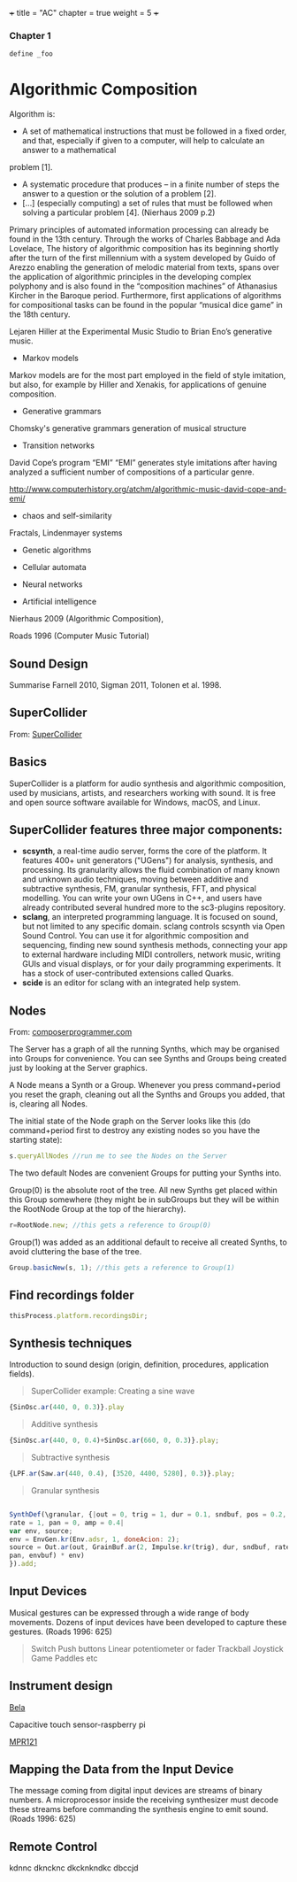 +++
title = "AC"
chapter = true
weight = 5
+++

*** Chapter 1

#+BEGIN_SRC java
define _foo
#+END_SRC


* Algorithmic Composition

Algorithm is:

- A set of mathematical instructions that must be followed in a fixed
  order, and that, especially if given to a computer, will help to calculate an answer to a mathematical
problem [1].
-  A systematic procedure that produces – in a finite number of steps
  the answer to a question or the solution of a problem [2].
- [...] (especially computing) a set of rules that must be followed
  when solving a particular problem [4]. (Nierhaus 2009 p.2)


Primary principles of automated information
processing can already be found in the 13th century. Through the works of
Charles Babbage and Ada Lovelace,
The history of algorithmic composition has its beginning
shortly after the turn of the first millennium with a system developed by Guido
of Arezzo enabling the generation of melodic material from texts, spans over the application
of algorithmic principles in the developing complex polyphony and is also
found in the “composition machines” of Athanasius Kircher in the Baroque period.
Furthermore, first applications of algorithms for compositional tasks can be found
in the popular “musical dice game” in the 18th century.

Lejaren Hiller at the Experimental Music Studio to Brian Eno’s generative music.

- Markov models

Markov models are for the most part employed in the field of style
imitation, but also, for example by Hiller and Xenakis, for applications of genuine composition.

- Generative grammars

Chomsky's generative grammars
generation of musical structure

- Transition networks

David Cope’s program
“EMI”
“EMI” generates style imitations after having analyzed a sufficient
number of compositions of a particular genre.

http://www.computerhistory.org/atchm/algorithmic-music-david-cope-and-emi/

- chaos and self-similarity

Fractals, Lindenmayer systems

- Genetic algorithms

- Cellular automata

- Neural networks

- Artificial intelligence

Nierhaus 2009 (Algorithmic Composition),

Roads 1996 (Computer Music Tutorial)



** Sound Design

Summarise Farnell 2010, Sigman 2011, Tolonen et al. 1998.

** SuperCollider

From: [[http://supercollider.github.io][SuperCollider]]

** Basics

SuperCollider is a platform for audio synthesis and algorithmic composition, used by musicians, artists, and researchers working with sound. It is free and open source software available for Windows, macOS, and Linux.

** SuperCollider features three major components:

- *scsynth*, a real-time audio server, forms the core of the platform. It features 400+ unit generators ("UGens") for analysis, synthesis, and processing. Its granularity allows the fluid combination of many known and unknown audio techniques, moving between additive and subtractive synthesis, FM, granular synthesis, FFT, and physical modelling. You can write your own UGens in C++, and users have already contributed several hundred more to the sc3-plugins repository.
- *sclang*, an interpreted programming language. It is focused on sound, but not limited to any specific domain. sclang controls scsynth via Open Sound Control. You can use it for algorithmic composition and sequencing, finding new sound synthesis methods, connecting your app to external hardware including MIDI controllers, network music, writing GUIs and visual displays, or for your daily programming experiments. It has a stock of user-contributed extensions called Quarks.
- *scide* is an editor for sclang with an integrated help system.



** Nodes

From: [[https://composerprogrammer.com/teaching/supercollider/sctutorial/6.3%2520Nodes.html][composerprogrammer.com]]

The Server has a graph of all the running Synths, which may be organised into Groups for convenience. You can see Synths and Groups being created just by looking at the Server graphics.

A Node means a Synth or a Group. Whenever you press command+period you reset the graph, cleaning out all the Synths and Groups you added, that is, clearing all Nodes.

The initial state of the Node graph on the Server looks like this (do command+period first to destroy any existing nodes so you have the starting state):

#+BEGIN_SRC js
s.queryAllNodes //run me to see the Nodes on the Server
#+END_SRC

The two default Nodes are convenient Groups for putting your Synths into.

Group(0) is the absolute root of the tree. All new Synths get placed within this Group somewhere (they might be in subGroups but they will be within the RootNode Group at the top of the hierarchy).

#+BEGIN_SRC js
r=RootNode.new; //this gets a reference to Group(0)
#+END_SRC

Group(1) was added as an additional default to receive all created Synths, to avoid cluttering the base of the tree.

#+BEGIN_SRC js
Group.basicNew(s, 1); //this gets a reference to Group(1)
#+END_SRC




** Find recordings folder

#+BEGIN_SRC js
thisProcess.platform.recordingsDir;
#+END_SRC



** Synthesis techniques


Introduction to sound design (origin, definition, procedures, application fields).

#+BEGIN_QUOTE
SuperCollider example:
Creating a sine wave
#+END_QUOTE


#+BEGIN_SRC js
{SinOsc.ar(440, 0, 0.3)}.play
#+END_SRC

#+BEGIN_QUOTE
Additive synthesis
#+END_QUOTE
#+BEGIN_SRC js
{SinOsc.ar(440, 0, 0.4)+SinOsc.ar(660, 0, 0.3)}.play;
#+END_SRC

#+BEGIN_QUOTE
Subtractive synthesis
#+END_QUOTE

#+BEGIN_SRC js
{LPF.ar(Saw.ar(440, 0.4), [3520, 4400, 5280], 0.3)}.play;
#+END_SRC

#+BEGIN_QUOTE
Granular synthesis
#+END_QUOTE

#+BEGIN_SRC js

SynthDef(\granular, {|out = 0, trig = 1, dur = 0.1, sndbuf, pos = 0.2,
rate = 1, pan = 0, amp = 0.4|
var env, source;
env = EnvGen.kr(Env.adsr, 1, doneAcion: 2);
source = Out.ar(out, GrainBuf.ar(2, Impulse.kr(trig), dur, sndbuf, rate, pos, 2,
pan, envbuf) * env)
}).add;

#+END_SRC



** Input Devices


Musical gestures can be expressed through a wide range of body
movements. Dozens of input devices have been developed to capture
these gestures. (Roads 1996: 625)

#+BEGIN_QUOTE
Switch
Push buttons
Linear potentiometer or fader
Trackball
Joystick
Game Paddles
etc
#+END_QUOTE
** Instrument design


[[http://bela.io][Bela]]


Capacitive touch sensor-raspberry pi

[[https://learn.adafruit.com/mpr121-capacitive-touch-sensor-on-raspberry-pi-and-beaglebone-black/overview][MPR121]]




** Mapping the Data from the Input Device

The message coming from digital input devices are streams of binary
numbers. A microprocessor inside the receiving synthesizer must decode
these streams before commanding the synthesis engine  to emit
sound. (Roads 1996: 625)


** Remote Control
   kdnnc
dkncknc
dkcknkndkc
dbccjd

